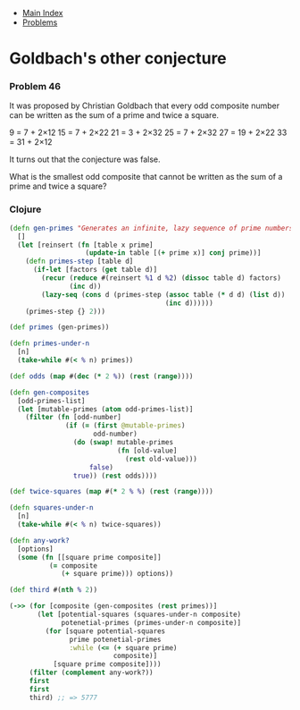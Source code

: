 + [[../index.org][Main Index]]
+ [[./index.org][Problems]]

* Goldbach's other conjecture
*** Problem 46
It was proposed by Christian Goldbach that every odd composite number can be
written as the sum of a prime and twice a square.

9 = 7 + 2×12
15 = 7 + 2×22
21 = 3 + 2×32
25 = 7 + 2×32
27 = 19 + 2×22
33 = 31 + 2×12

It turns out that the conjecture was false.

What is the smallest odd composite that cannot be written as the sum of a prime
and twice a square?

*** Clojure
#+BEGIN_SRC clojure
  (defn gen-primes "Generates an infinite, lazy sequence of prime numbers"
    []
    (let [reinsert (fn [table x prime]
                     (update-in table [(+ prime x)] conj prime))]
      (defn primes-step [table d]
        (if-let [factors (get table d)]
          (recur (reduce #(reinsert %1 d %2) (dissoc table d) factors)
                 (inc d))
          (lazy-seq (cons d (primes-step (assoc table (* d d) (list d))
                                         (inc d))))))
      (primes-step {} 2)))

  (def primes (gen-primes))

  (defn primes-under-n
    [n]
    (take-while #(< % n) primes))

  (def odds (map #(dec (* 2 %)) (rest (range))))

  (defn gen-composites
    [odd-primes-list]
    (let [mutable-primes (atom odd-primes-list)]
      (filter (fn [odd-number]
                (if (= (first @mutable-primes)
                       odd-number)
                  (do (swap! mutable-primes
                             (fn [old-value]
                               (rest old-value)))
                      false)
                  true)) (rest odds))))

  (def twice-squares (map #(* 2 % %) (rest (range))))

  (defn squares-under-n
    [n]
    (take-while #(< % n) twice-squares))

  (defn any-work?
    [options]
    (some (fn [[square prime composite]]
            (= composite
               (+ square prime))) options))

  (def third #(nth % 2))

  (->> (for [composite (gen-composites (rest primes))]
         (let [potential-squares (squares-under-n composite)
               potenetial-primes (primes-under-n composite)]
           (for [square potential-squares
                 prime potenetial-primes
                 :while (<= (+ square prime)
                            composite)]
             [square prime composite])))
       (filter (complement any-work?))
       first
       first
       third) ;; => 5777
#+END_SRC

